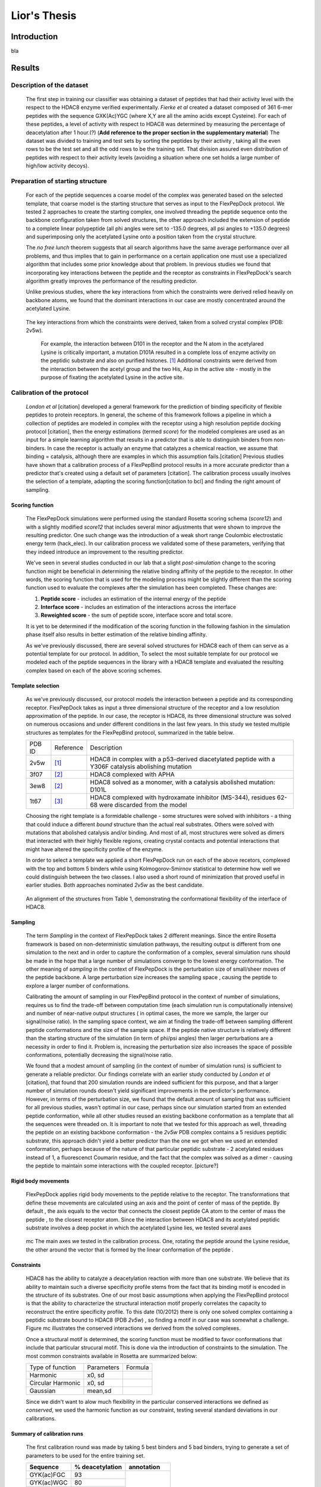 .. role:: ref

.. role:: label

.. raw::  latex

  \newcommand*{\docutilsroleref}{\ref}
  \newcommand*{\docutilsrolelabel}{\label}


==============
Lior's Thesis
==============

Introduction
=============
bla

Results
========

Description of the dataset
--------------------------

	The first step in training our classifier was obtaining a dataset of peptides that had their activity level with the respect to the HDAC8 enzyme verified experimentally. *Fierke et al* created a dataset composed of 361 6-mer peptides with the sequence GXK(Ac)YGC (where X,Y are all the amino acids except Cysteine). For each of these peptides, a level of activity with respect to HDAC8 was determined by measuring the percentage of deacetylation after 1 hour.(?) (**Add reference to the proper section in the supplementary material**)
	The dataset was divided to training and test sets by sorting the peptides by their activity , taking all the even rows to be the test set and all the odd rows to be the training set. That division assured even distribution of peptides with respect to their activity levels (avoiding a situation where one set holds a large number of high/low activity decoys).
	

Preparation of starting structure
---------------------------------

	For each of the peptide sequences a coarse model of the complex was generated based on the selected template, that coarse model is the starting structure that serves as input to the FlexPepDock protocol. We tested 2 approaches to create the starting complex, one involved threading the peptide sequence onto the backbone configuration taken from solved structures, the other approach included the extension of peptide to a complete linear polypeptide (all phi angles were set to -135.0 degrees, all psi angles to +135.0 degrees) and superimposing only the acetylated Lysine onto a position taken from the crystal structure. 

	The *no free lunch* theorem suggests that all search algorithms have the same average performance over all problems, and thus implies that to gain in performance on a certain application one must use a specialized algorithm that includes some prior knowledge about that problem. In previous studies we found that incorporating key interactions between the peptide and the receptor as constraints in FlexPepDock's search algorithm greatly improves the performance of the resulting predictor. 

	Unlike previous studies, where the key interactions from which the constraints were derived relied heavily on backbone atoms, we found that the dominant interactions in our case are mostly concentrated around the acetylated Lysine. 

.. figure:: images/figure_1.png
	:scale: 20%

	The key interactions from which the constraints were derived, taken from a solved crystal complex (PDB: 2v5w).

		For example, the interaction between D101 in the receptor and the N atom in the acetylared Lysine is critically important, a mutation D101A resulted in a complete loss of enzyme activity on the peptidic substrate and also on purified histones. [1]_ Additional constraints were derived from the interaction between the acetyl group and the two His, Asp in the active site - mostly in the purpose of fixating the acetylated Lysine in the active site.


Calibration of the protocol
------------------------------
	*London et al* [citation] developed a general framework for the prediction of binding specificity of flexible peptides to protein receptors. In general, the scheme of this framework follows a pipeline in which a collection of peptides are modeled in complex with the receptor using a high resolution peptide docking protocol [citation], then the energy estimations (termed *score*) for the modeled complexes are used as an input for a simple learning algorithm that results in a predictor that is able to distinguish binders from non-binders. In case the receptor is actually an enzyme that catalyzes a chemical reaction, we assume that binding = catalysis, although there are examples in which this assumption fails.[citation] 
	Previous studies have shown that a calibration process of a FlexPepBind protocol results in a more accurate predictor than a predictor that's created using a default set of parameters [citation]. The calibration process usually involves the selection of a template, adapting the scoring function[citation to bcl] and finding the right amount of sampling. 
	

Scoring function
.................

	The FlexPepDock simulations were performed using the standard Rosetta scoring schema (*score12*) and with a slightly modified *score12* that includes several minor adjustments that were shown to improve the resulting predictor. One such change was the introduction of a weak short range Coulombic electrostatic energy term (hack_elec). In our calibration process we validated some of these parameters, verifying that they indeed introduce an improvement to the resulting predictor.
	
	We've seen in several studies conducted in our lab that a slight *post-simulation* change to the scoring function might be beneficial in determining the relative binding affinity of the peptide to the receptor. In other words, the scoring function that is used for the modeling process might be slightly different than the scoring function used to evaluate the complexes after the simulation has been completed. These changes are:

	#) **Peptide score** - includes an estimation of the internal energy of the peptide
	#) **Interface score** - includes an estimation of the interactions across the interface
	#) **Reweighted score** - the sum of peptide score, interface score and total score.


	It is yet to be determined if the modification of the scoring function in the following fashion in the simulation phase itself also results in better estimation of the relative binding affinity.
	
	As we've previously discussed, there are several solved structures for HDAC8 each of them can serve as a potential template for our protocol. In addition, 
	To select the most suitable template for our protocol we modeled each of the peptide sequences in the library with a HDAC8 template and evaluated the resulting complex based on each of the above scoring schemes. 

Template selection
...................
	As we've previously discussed, our protocol models the interaction between a peptide and its corresponding receptor. FlexPepDock takes as input a three dimensional structure of the receptor and a low resolution approximation of the peptide. In our case, the receptor is HDAC8, its three dimensional structure was solved on numerous occasions and under different conditions in the last few years. In this study we tested multiple structures as templates for the FlexPepBind protocol, summarized in the table below.

	======	=========	============================================================
	PDB ID	Reference	Description
	------	---------	------------------------------------------------------------
	2v5w	[1]_		HDAC8 in complex with a p53-derived diacetylated peptide 
				with a Y306F catalysis abolishing mutation
	3f07	[2]_		HDAC8 complexed with APHA
	3ew8	[2]_		HDAC8 solved as a monomer, with a 
				catalysis abolished mutation: D101L
	1t67	[3]_		HDAC8 complexed with hydroxamate inhibitor (MS-344), 
				residues 62-68 were discarded from the model
	======	=========	============================================================

	Choosing the right template is a formidable challenge - some structures were solved with inhibitors - a thing that could induce a different *bound* structure than the actual real substrates. Others were solved with mutations that abolished catalysis and/or binding. And most of all, most structures were solved as dimers that interacted with their highly flexible regions, creating crystal contacts and potential interactions that might have altered the specificity profile of the enzyme.

	In order to select a template we applied a short FlexPepDock run on each of the above recetors, complexed with the top and bottom 5 binders while using Kolmogorov-Smirnov statistical to determine how well we could distinguish between the two classes. I also used a short round of minimization that proved useful in earlier studies. Both approaches nominated *2v5w* as the best candidate.
	
.. figure:: images/allReceptors.png
	:scale: 20 %

	An alignment of the structures from Table 1, demonstrating the conformational flexibility of the interface of HDAC8.

Sampling
..........
	The term *Sampling* in the context of FlexPepDock takes 2 different meanings. Since the entire Rosetta framework is based on non-deterministic simulation pathways, the resulting output is different from one simulation to the next and in order to capture the conformation of a complex, several simulation runs should be made in the hope that a large number of simulations converge to the lowest energy conformation. The other meaning of *sampling* in the context of FlexPepDock is the perturbation size of small/sheer moves of the peptide backbone. A large perturbation size increases the sampling space , causing the peptide to explore a larger number of conformations.
	
	Calibrating the amount of sampling in our FlexPepBind protocol in the context of number of simulations, requires us to find the trade-off between computation time (each simulation run is computationally intensive) and number of near-native output structures ( in optimal cases, the more we sample, the larger our signal/noise ratio). In the sampling space context, we aim at finding the trade-off between sampling different peptide conformations and the size of the sample space. If the peptide native structure is relatively different than the starting structure of the simulation (in term of phi/psi angles) then larger perturbations are a necessity in order to find it. Problem is, increasing the perturbation size also increases the space of possible conformations, potentially decreasing the signal/noise ratio.
	
	We found that a modest amount of sampling (in the context of number of simulation runs) is sufficient to generate a reliable predictor. Our findings correlate with an earlier study conducted by *London et al* [citation], that found that 200 simulation rounds are indeed sufficient for this purpose, and that a larger number of simulation rounds doesn't yield significant improvements in the perdictor's performance. However, in terms of the perturbation size, we found that the default amount of sampling that was sufficient for all previous studies, wasn't optimal in our case, perhaps since our simulation started from an extended peptide conformation, while all other studies reused an existing backbone conformation as a template that all the sequences were threaded on. It is important to note that we tested for this approach as well, threading the peptide on an existing backbone conformation - the *2v5w* PDB complex contains a 5 residues peptidic substrate, this approach didn't yield a better predictor than the one we got when we used an extended conformation, perhaps because of the nature of that particular peptidic substrate - 2 acetylated residues instead of 1, a fluorescenct Coumarin residue, and the fact that the complex was solved as a dimer - causing the peptide to maintain some interactions with the coupled receptor. [picture?]

	
Rigid body movements
.....................
	FlexPepDock applies rigid body movements to the peptide relative to the receptor. The transformations that define these movements are calculated using an axis and the point of center of mass of the peptide. By default , the axis equals to the vector that connects the closest peptide CA atom to the center of mass the peptide , to the closest receptor atom. Since the interaction between HDAC8 and its acetylated peptidic substrate involves a deep pocket in which the acetylated Lysine lies, we tested several axes 

.. figure:: images/anchor_arrows.png
	:scale: 30 %
	
	:label:`mc` The main axes we tested in the calibration process. One, rotating the peptide around the Lysine residue, the other around the vector that is formed by the linear conformation of the peptide .

Constraints
............
	HDAC8 has the ability to catalyze a deacetylation reaction with more than one substrate. We believe that its ability to maintain such a diverse specificity profile stems from the fact that its binding motif is encoded in the structure of its substrates. One of our most basic assumptions when applying the FlexPepBind protocol is that the ability to characterize the structural interaction motif properly correlates the capacity to reconstruct the entire specificity profile. To this date (10/2012) there is only one solved complex containing a peptidic substrate bound to HDAC8 (PDB *2v5w*) , so finding a motif in our case was somewhat a challenge. Figure :ref:`mc` illustrates the conserved interactions we derived from the solved complexes.
	
	Once a structural motif is determined, the scoring function must be modified to favor conformations that include that particular strucural motif. This is done via the introduction of constraints to the simulation. The most common constraints available in Rosetta are summarized below:
	
	
	=================	==========	=======================================
	Type of function	Parameters			Formula
	-----------------	----------	---------------------------------------
	Harmonic		x0, sd		.. image:: images/harmonic.png
							:scale: 50%
	Circular Harmonic	x0, sd		.. image:: images/circular_harmonic.png
							:scale: 50%
	Gaussian		mean,sd		.. image:: images/gaussian.png
							:scale: 50%
	=================	==========	=======================================
	
	Since we didn't want to alow much flexibility in the particular conserved interactions we defined as *conserved*, we used the harmonic function as our constraint, testing several standard deviations in our calibrations.
	
.. refer to supp for constraints.
	
Summary of calibration runs
............................
	The first calibration round was made by taking 5 best binders and 5 bad binders, trying to generate a set of parameters to be used for the entire training set.
	
	+---------------+----------------------+------------------+
	|Sequence	|	% deacetylation|	annotation|
	+===============+======================+==================+
	|GYK(ac)FGC	|93		       |		  |
	+---------------+----------------------+		  |
	|GYK(ac)WGC	|80		       |		  |
	+---------------+----------------------+   Good Binders	  |
	|GLK(ac)FGC	|66		       |		  |
	+---------------+----------------------+		  |
	|GIK(ac)FGC	|64		       |		  |
	+---------------+----------------------+		  |
	|GRK(ac)YGC	|62		       |		  |
	+---------------+----------------------+------------------+
	|GQK(ac)YGC	|0		       |		  |
	+---------------+----------------------+		  |
	|GIK(ac)VGC	|0		       |		  |
	+---------------+----------------------+   Bad Binders	  |
	|GMK(ac)VGC	|0		       |		  |
	+---------------+----------------------+		  |
	|GDK(ac)YGC	|0		       |		  |
	+---------------+----------------------+		  |
	|GMK(ac)YGC	|0		       |		  |
	+---------------+----------------------+------------------+
	
	
	This set of short simulations allowed us to quickly distinguish between sets of parameters;
	
	======		================	===============================	===========	==================
	No.		Anchor (residue)	Sampling			Template	Scoring function
	------		----------------	-------------------------------	-----------	------------------
	1		366			* perturbation size = 30	2v5w		* Lazaridis-Karplus
						* 200 simulations per peptide.			* hack_elec = 0.5
	
	2		366			* perturbation size = 60	2v5w		* Lazaridis-Karplus
						* 500 simulations per peptide.			* hack_elec = 0.5
						
	3		366			* perturbation size = 90	2v5w		* Lazaridis-Karplus
						* 900 simulations per peptide.			* hack_elec = 0.5

	4		366			* perturbation size = 30	2v5w		* Lazaridis-Karplus
						* 500 simulations per peptide.			* hack_elec = 0.5
	
	5		366			* perturbation size = 20	2v5w		* Lazaridis-Karplus
						* 200 simulations per peptide.			* hack_elec = 0.5

	6		367 (chosen		* perturbation size = 20	2v5w		* Lazaridis-Karplus
			automatically		* 200 simulations per peptide.			* hack_elec = 0.5
			since its the 
			center of mass)	
			
	7		366			* perturbation size = 20	2v5w		* Rosetta's default
						* 200 simulations per peptide.			  score function
												  (score12)
	8		366			* perturbation size = 6 
						  (default)			2v5w		* Lazaridis-Karplus
						* 200 simulations per peptide.			* hack_elec = 0.5

	9		366			* perturbation size = 15	2v5w		* Lazaridis-Karplus
						* 200 simulations per peptide.			* hack_elec = 0.5

	10		366			* perturbation size = 15	2v5w		* Lazaridis-Karplus
						* 200 simulations per peptide.			* hack_elec = 0.25
	
	11		366			* perturbation size = 15	2v5w		* Lazaridis-Karplus
						* 200 simulations per peptide.	(threaded)	* hack_elec = 0.5
										[*]_	
														
	12		366			* perturbation size = 15	2v5w		* Lazaridis-Karplus
			(anchor was CH		* 200 simulations per peptide.			* hack_elec = 0.5
			atom, instead of
			CA)	
	
	13		366			* perturbation size = 15	3f07		* Lazaridis-Karplus
						* 200 simulations per peptide.			* hack_elec = 0.5
	
	14		366			* perturbation size = 15	3f07		* Lazaridis-Karplus
			(anchor was CH		* 200 simulations per peptide.			* hack_elec = 0.5
			atom instead of
			CA)								
	
	15		366			* perturbation size = 15	1t67		* Lazaridis-Karplus
						* 200 simulations per peptide.			* hack_elec = 0.5

	16		366			* perturbation size = 15	2v5w		* Lazaridis-Karplus
						* 200 simulations per peptide.			* hack_elec = 0.5
						* low resolution step 
						  (centroid mode)						
	
	17		366			* perturbation size = 15	2v5w		* Lazaridis-Karplus
			receptor anchor		* 200 simulations per peptide.			* hack_elec = 0.5
			was 289 
			(manually)
			[*]_
			
	======		================	===============================	===========	==================
	
	
.. [*] The sequence was threaded on the peptidic substrate backbone in the 2v5w crystal. Since this peptidic substrate was only 4 amino acid long (the train/test sequences were 6 residues long), the 2 extra amino acids backbone conformation attained an extended conformation.

.. [*] Setting the receptor anchor to be the 289 residue , creating an axis that aligns with the Lysine residue side-chain. This axis is directed inside the pocket , and allowed the peptide to rotate while the Lysine residue stays fixed (see figure :ref:`mc`)


	The following table summarizes the performance of each of these simulations by measuring the Pearson correlation coefficient and the Kolmogorov - Smirnov p-value by averaging the top 3 models with the lowest peptide , interface and reweighted score against the experimental deacetylation values.
	
Peptide Score
``````````````
	=====	==========================================	==========================================
	No.	KS Test						Pearson Correlation
	-----	------------------------------------------	------------------------------------------
	1	* D-Statistics: 0.6				* R: -0.45
		* p-value: 0.2					* p-Value: 0.18
		
	2	* D-Statistics: 0.6				* R: -0.38
		* p-value: 0.2					* p-Value: 0.27

	3	* D-Statistics: 0.4				* R: -0.27
		* p-value: 0.69					* p-Value: 0.44

	4	* D-Statistics: 0.6				* R: -0.46
		* p-value: 0.2					* p-Value: 0.18

	5	* D-Statistics: 0.6				* R: -0.464
		* p-value: 0.2					* p-Value: 0.176
		
	6	* D-Statistics: 0.6				* R: -0.493
		* p-value: 0.2					* p-Value: 0.146
		
	7	* D-Statistics: 0.6				* R: -0.48
		* p-value: 0.2					* p-Value: 0.152
		
	8	* D-Statistics: 0.6				* R: -0.24
		* p-value: 0.2					* p-Value: 0.498
		
	9	* D-Statistics: 0.6				* R: -0.41
		* p-value: 0.2					* p-Value: 0.230

	10	* D-Statistics: 0.6				* R: -0.45
		* p-value: 0.2					* p-Value: 0.185

	11	* D-Statistics: 0.6				* R: -0.64
		* p-value: 0.2					* p-Value: 0.043
		
	12	* D-Statistics: 0.6				* R: -0.45
		* p-value: 0.2					* p-Value: 0.202
		
	13	* D-Statistics: 0.6				* R: 0.44
		* p-value: 0.2					* p-Value: 0.185

	14	* D-Statistics: 1.0				* R: 0.79
		* p-value: 0.003				* p-Value: 0.006
		
	15	* D-Statistics: 0.4				* R: -0.11
		* p-value: 0.69					* p-Value: 0.75
		
	16	* D-Statistics: 0.6				* R: -0.3
		* p-value: 0.2					* p-Value: 0.39
		
	17	* D-Statistics: 0.6				* R: -0.48
		* p-value: 0.2					* p-Value: 0.153
	=====	==========================================	==========================================


Interface Score
`````````````````
	=====	==========================================	==========================================
	No.	KS Test						Pearson Correlation
	-----	------------------------------------------	------------------------------------------
	1	* D-Statistics: 0.6				* R: -0.69
		* p-value: 0.2					* p-Value: 0.02
		
	2	* D-Statistics: 0.8				* R: -0.65
		* p-value: 0.03					* p-Value: 0.04

	3	* D-Statistics: 0.4				* R: -0.58
		* p-value: 0.69					* p-Value: 0.07

	4	* D-Statistics: 0.8				* R: -0.75
		* p-value: 0.03					* p-Value: 0.012

	5	* D-Statistics: 0.8				* R: -0.76
		* p-value: 0.03					* p-Value: 0.01
		
	6	* D-Statistics: 0.6				* R: -0.65
		* p-value: 0.2					* p-Value: 0.04
		
	7	* D-Statistics: 0.8				* R: -0.7
		* p-value: 0.03					* p-Value: 0.02
		
	8	* D-Statistics: 0.8				* R: -0.72
		* p-value: 0.03					* p-Value: 0.018
		
	9	* D-Statistics: 0.8				* R: -0.77
		* p-value: 0.03					* p-Value: 0.008

	10	* D-Statistics: 0.6				* R: -0.56
		* p-value: 0.2					* p-Value: 0.085

	11	* D-Statistics: 0.6				* R: -0.784
		* p-value: 0.2					* p-Value: 0.007
		
	12	* D-Statistics: 0.8				* R: -0.77
		* p-value: 0.03					* p-Value: 0.009
		
	13	* D-Statistics: 0.6				* R: -0.51
		* p-value: 0.2					* p-Value: 0.130

	14	* D-Statistics: 0.6				* R: -0.174
		* p-value: 0.2					* p-Value: 0.62
		
	15	* D-Statistics: 0.4				* R: -0.11
		* p-value: 0.69					* p-Value: 0.75
		
	16	* D-Statistics: 0.6				* R: -0.542
		* p-value: 0.2					* p-Value: 0.1
		
	17	* D-Statistics: 0.8				* R: -0.74
		* p-value: 0.03					* p-Value: 0.013
	=====	==========================================	==========================================


Reweighted Score
`````````````````
	=====	==========================================	==========================================
	No.	KS Test						Pearson Correlation
	-----	------------------------------------------	------------------------------------------
	1	* D-Statistics: 0.6				* R: -0.32
		* p-value: 0.2					* p-Value: 0.35
		
	2	* D-Statistics: 0.4				* R: -0.26
		* p-value: 0.69					* p-Value: 0.46

	3	* D-Statistics: 0.8				* R: 0.48
		* p-value: 0.003				* p-Value: 0.156

	4	* D-Statistics: 0.4				* R: -0.21
		* p-value: 0.69					* p-Value: 0.54

	5	* D-Statistics: 0.6				* R: -0.24
		* p-value: 0.2					* p-Value: 0.49
		
	6	* D-Statistics: 0.6				* R: -0.51
		* p-value: 0.2					* p-Value: 0.13
		
	7	* D-Statistics: 0.6				* R: -0.28
		* p-value: 0.2					* p-Value: 0.42
		
	8	* D-Statistics: 0.4				* R: -0.121
		* p-value: 0.697				* p-Value: 0.738
		
	9	* D-Statistics: 0.4				* R: -0.24
		* p-value: 0.697				* p-Value: 0.496

	10	* D-Statistics: 0.4				* R: -0.31
		* p-value: 0.697				* p-Value: 0.382

	11	* D-Statistics: 0.4				* R: -0.003
		* p-value: 0.697				* p-Value: 0.99
		
	12	* D-Statistics: 0.6				* R: -0.41
		* p-value: 0.2					* p-Value: 0.23
		
	13	* D-Statistics: 0.8				* R: -0.51
		* p-value: 0.03					* p-Value: 0.130

	14	* D-Statistics: 0.4				* R: -0.6
		* p-value: 0.697				* p-Value: 0.06
		
	15	* D-Statistics: 0.4				* R: -0.19
		* p-value: 0.697				* p-Value: 0.59
		
	16	* D-Statistics: 0.4				* R: -0.008
		* p-value: 0.697				* p-Value: 0.98
		
	17	* D-Statistics: 0.6				* R: -0.38
		* p-value: 0.2					* p-Value: 0.27
	=====	==========================================	==========================================

plots that show the distribution of score of each sequence against its experimental activity are available in section `Calibration - score vs. activity plots`_ in the `Supplementary Material`_.
Simulation 11 and its set of parameters, using the interface scoring scheme yielded the best performance in terms of correlation and the Kolmogorov-Smirnov p-value.
	
	
Whole data set analysis
--------------------------
	
Training a classifier
.....................

	After an initial phase of calibration , we were set to examine the parameters we learned from the brief simulations on the whole training set, this step allowed us to refine our initial, coarse set of parameters. Below is a table that summarizes the simulations we've performed on the complete training set.

======		================	===============================	===========	===================
No.		Anchor (residue)	Sampling			Template	Scoring function
======		================	===============================	===========	===================
1		366			* perturbation size = 15	2v5w		* Lazaridis-Karplus
					* 200 simulations per peptide.			* hack_elec = 0.5

2		366			* perturbation size = 15	2v5w		* Lazaridis-Karplus
					* 200 simulations per peptide.	(threaded)	* hack_elec = 0.5	

3		366			* perturbation size = 15	3f07		* Lazaridis-Karplus
					* 200 simulations per peptide.			* hack_elec = 0.5

4		366			* perturbation size = 15	2v5w		* Lazaridis-Karplus
					* 200 simulations per peptide.			* hack_elec = 0.5
											* sd of constraints
											  is 0.15

5		366			* perturbation size = 15	2v5w		* Lazaridis-Karplus
					* 200 simulations per peptide.			* hack_elec = 0.5
											* sd of constraints
											  is 0.25
											  
6		366			* perturbation size = 15	3f07		* Lazaridis-Karplus
		anchor was CH		* 200 simulations per peptide.			* hack_elec = 0.5
		atom									

7		366			* perturbation size = 15	2v5w		* Lazaridis-Karplus
		anchor was CH		* 200 simulations per peptide.	(threaded)	* hack_elec = 0.5
		atom								
======		================	===============================	===========	===================
	
	For each of these simulations we calculated the Pearson's correlation coefficient to evaluate its fitness to experimental data. Furthermore, Our dataset contains sequences of lysine acetylated peptides that are ranked by their level activity as substrates. The peptide's level of activity is not represented in a binary fashion (binder / non-binder) , but rather as a continous value in [0,1]. In order to train a binary predictor, we needed to adapt our dataset accordingly. To accomplish that, we learned a cutoff from the training set data so that each sequence with activity that is lower from the cutoff is labeled as a non-binder and vice versa. We derived a cutoff by applying 2 samples KS test on all possible cutoffs, the cutoff we chose was the one that had the lowest p-value.
	The 2 samples KS test we used,  quantifies a distance between the empirical distributions of two samples - in our case - binders and non-binders. The resulting p-value is calculated under the null hypothesis that the samples are drawn from the same distribution (in the two-sample case). 

.. figure:: plots/cutoff.png
	:scale: 50 %
	
	:label:`cutoff` log(p-value) of KS test when using the cutoff from the X axis (simulation 1). Clearly, the best cutoff we can choose in this case is 0.34.

		
	#) measures of success
	#) determination of cutoff
	#) statistical tests

Phosphosite database
----------------------


Supplementary Material
=======================

Calibration - score vs. activity plots
---------------------------------------
	
===	===================================================================	=========================================================================	========================================================================
No.	Reweighted Score							Peptide Score									Interface Score
---	-------------------------------------------------------------------	-------------------------------------------------------------------------	------------------------------------------------------------------------
1	.. image:: plots/ShortCalibration/calibration2_activity_score.png 	.. image:: plots/ShortCalibration/calibration2_pep_sc_activity_score.png	.. image:: plots/ShortCalibration/calibration2_I_sc_activity_score.png	
		:scale: 20%								:scale: 20%									:scale: 20%
		
2	.. image:: plots/ShortCalibration/calibration3_activity_score.png 	.. image:: plots/ShortCalibration/calibration3_pep_sc_activity_score.png	.. image:: plots/ShortCalibration/calibration3_I_sc_activity_score.png	
		:scale: 20%								:scale: 20%									:scale: 20%
		
3	.. image:: plots/ShortCalibration/calibration4_activity_score.png 	.. image:: plots/ShortCalibration/calibration4_pep_sc_activity_score.png	.. image:: plots/ShortCalibration/calibration4_I_sc_activity_score.png	
		:scale: 20%								:scale: 20%									:scale: 20%
		
4	.. image:: plots/ShortCalibration/calibration5_activity_score.png 	.. image:: plots/ShortCalibration/calibration5_pep_sc_activity_score.png	.. image:: plots/ShortCalibration/calibration5_I_sc_activity_score.png	
		:scale: 20%								:scale: 20%									:scale: 20%
		
5	.. image:: plots/ShortCalibration/calibration6_activity_score.png 	.. image:: plots/ShortCalibration/calibration6_pep_sc_activity_score.png	.. image:: plots/ShortCalibration/calibration6_I_sc_activity_score.png	
		:scale: 20%								:scale: 20%									:scale: 20%
		
6	.. image:: plots/ShortCalibration/calibration7_activity_score.png 	.. image:: plots/ShortCalibration/calibration7_pep_sc_activity_score.png	.. image:: plots/ShortCalibration/calibration7_I_sc_activity_score.png	
		:scale: 20%								:scale: 20%									:scale: 20%
		
7	.. image:: plots/ShortCalibration/calibration8_activity_score.png 	.. image:: plots/ShortCalibration/calibration8_pep_sc_activity_score.png	.. image:: plots/ShortCalibration/calibration8_I_sc_activity_score.png	
		:scale: 20%								:scale: 20%									:scale: 20%
		
8	.. image:: plots/ShortCalibration/calibration9_activity_score.png 	.. image:: plots/ShortCalibration/calibration9_pep_sc_activity_score.png	.. image:: plots/ShortCalibration/calibration9_I_sc_activity_score.png	
		:scale: 20%								:scale: 20%									:scale: 20%
		
9	.. image:: plots/ShortCalibration/calibration10_activity_score.png 	.. image:: plots/ShortCalibration/calibration10_pep_sc_activity_score.png	.. image:: plots/ShortCalibration/calibration10_I_sc_activity_score.png	
		:scale: 20%								:scale: 20%									:scale: 20%
		
10	.. image:: plots/ShortCalibration/calibration12_activity_score.png 	.. image:: plots/ShortCalibration/calibration12_pep_sc_activity_score.png	.. image:: plots/ShortCalibration/calibration12_I_sc_activity_score.png	
		:scale: 20%								:scale: 20%									:scale: 20%
		
11	.. image:: plots/ShortCalibration/calibration13_activity_score.png 	.. image:: plots/ShortCalibration/calibration13_pep_sc_activity_score.png	.. image:: plots/ShortCalibration/calibration13_I_sc_activity_score.png	
		:scale: 20%								:scale: 20%									:scale: 20%
		
12	.. image:: plots/ShortCalibration/calibration14_activity_score.png 	.. image:: plots/ShortCalibration/calibration14_pep_sc_activity_score.png	.. image:: plots/ShortCalibration/calibration14_I_sc_activity_score.png	
		:scale: 20%								:scale: 20%									:scale: 20%
		
13	.. image:: plots/ShortCalibration/calibration33_activity_score.png 	.. image:: plots/ShortCalibration/calibration33_pep_sc_activity_score.png	.. image:: plots/ShortCalibration/calibration33_I_sc_activity_score.png	
		:scale: 20%								:scale: 20%									:scale: 20%

14	.. image:: plots/ShortCalibration/calibration32_activity_score.png 	.. image:: plots/ShortCalibration/calibration32_pep_sc_activity_score.png	.. image:: plots/ShortCalibration/calibration32_I_sc_activity_score.png	
		:scale: 20%								:scale: 20%									:scale: 23
		
15	.. image:: plots/ShortCalibration/calibration34_activity_score.png 	.. image:: plots/ShortCalibration/calibration34_pep_sc_activity_score.png	.. image:: plots/ShortCalibration/calibration34_I_sc_activity_score.png	
		:scale: 20%								:scale: 20%									:scale: 20%

16	.. image:: plots/ShortCalibration/calibration36_activity_score.png 	.. image:: plots/ShortCalibration/calibration36_pep_sc_activity_score.png	.. image:: plots/ShortCalibration/calibration36_I_sc_activity_score.png	
		:scale: 20%								:scale: 20%									:scale: 20%

17	.. image:: plots/ShortCalibration/calibration45_activity_score.png 	.. image:: plots/ShortCalibration/calibration45_pep_sc_activity_score.png	.. image:: plots/ShortCalibration/calibration45_I_sc_activity_score.png	
		:scale: 20%								:scale: 20%									:scale: 20%
===	===================================================================	=========================================================================	========================================================================


Calibration with clustering step
.................................
Peptide Score
``````````````
	=====	==========================================	==========================================
	No.	KS Test						Pearson Correlation
	-----	------------------------------------------	------------------------------------------
	1	* D-Statistics: 0.4				* R: -0.35
		* p-value: 0.69					* p-Value: 0.31
		
	2	* D-Statistics: 0.4				* R: -0.37
		* p-value: 0.69					* p-Value: 0.28

	3	* D-Statistics: 0.6				* R: -0.38
		* p-value: 0.20					* p-Value: 0.26

	4	* D-Statistics: 0.6				* R: -0.49
		* p-value: 0.2					* p-Value: 0.14

	5	* D-Statistics: 0.6				* R: -0.3
		* p-value: 0.2					* p-Value: 0.39
		
	6	* D-Statistics: 0.4				* R: -0.35
		* p-value: 0.69					* p-Value: 0.3
		
	7	* D-Statistics: 0.6				* R: -0.45
		* p-value: 0.2					* p-Value: 0.18
		
	8	* D-Statistics: 0.4				* R: -0.33
		* p-value: 0.69					* p-Value: 0.33
		
	9	* D-Statistics: 0.4				* R: -0.34
		* p-value: 0.69					* p-Value: 0.32

	10	* D-Statistics: 0.4				* R: -0.37
		* p-value: 0.69					* p-Value: 0.28

	11	* D-Statistics: 0.6				* R: -0.48
		* p-value: 0.2					* p-Value: 0.15
		
	12	* D-Statistics: 0.4				* R: -0.35
		* p-value: 0.69					* p-Value: 0.31
		
	13	* D-Statistics: 0.4				* R: 0.51
		* p-value: 0.69					* p-Value: 0.12

	14	* D-Statistics: 0.8				* R: 0.65
		* p-value: 0.03					* p-Value: 0.04
		
	15	* D-Statistics: 0.6				* R: 0.48
		* p-value: 0.2					* p-Value: 0.15
		
	16	* D-Statistics: 0.6				* R: -0.39
		* p-value: 0.2					* p-Value: 0.25
		
	17	* D-Statistics: 0.4				* R: -0.36
		* p-value: 0.69					* p-Value: 0.3
	=====	==========================================	==========================================

Interface Score
`````````````````
	=====	==========================================	==========================================
	No.	KS Test						Pearson Correlation
	-----	------------------------------------------	------------------------------------------
	1	* D-Statistics: 0.6				* R: -0.46
		* p-value: 0.2					* p-Value: 0.17
		
	2	* D-Statistics: 0.6				* R: -0.7
		* p-value: 0.2					* p-Value: 0.02

	3	* D-Statistics: 0.6				* R: -0.7
		* p-value: 0.2					* p-Value: 0.02

	4	* D-Statistics: 0.6				* R: -0.67
		* p-value: 0.2					* p-Value: 0.03

	5	* D-Statistics: 0.6				* R: -0.5
		* p-value: 0.2					* p-Value: 0.13
		
	6	* D-Statistics: 0.6				* R: -0.46
		* p-value: 0.2					* p-Value: 0.18
		
	7	* D-Statistics: 0.8				* R: -0.57
		* p-value: 0.03					* p-Value: 0.08
		
	8	* D-Statistics: 0.6				* R: -0.46
		* p-value: 0.2					* p-Value: 0.17
		
	9	* D-Statistics: 0.4				* R: -0.44
		* p-value: 0.69					* p-Value: 0.19

	10	* D-Statistics: 0.8				* R: -0.51
		* p-value: 0.03					* p-Value: 0.12

	11	* D-Statistics: 0.6				* R: -0.735
		* p-value: 0.2					* p-Value: 0.015
		
	12	* D-Statistics: 0.8				* R: -0.77
		* p-value: 0.03					* p-Value: 0.009
		
	13	* D-Statistics: 0.6				* R: -0.51
		* p-value: 0.2					* p-Value: 0.130

	14	* D-Statistics: 0.6				* R: -0.174
		* p-value: 0.2					* p-Value: 0.62
		
	15	* D-Statistics: 0.4				* R: -0.11
		* p-value: 0.69					* p-Value: 0.75
		
	16	* D-Statistics: 0.6				* R: -0.542
		* p-value: 0.2					* p-Value: 0.1
		
	17	* D-Statistics: 0.8				* R: -0.74
		* p-value: 0.03					* p-Value: 0.013
	=====	==========================================	==========================================


	13
	KS-Test (Isc)
	D-Statistics: 0.4
	p-Value: 0.697404878021
	Pearson Correlation
	Correlation: 0.336801477926
	p-Value: 0.341286044072
	14
	KS-Test (Isc)
	D-Statistics: 0.6
	p-Value: 0.208984830575
	Pearson Correlation
	Correlation: -0.532218394009
	p-Value: 0.113280604995
	15
	KS-Test (Isc)
	D-Statistics: 0.4
	p-Value: 0.697404878021
	Pearson Correlation
	Correlation: 0.278522074394
	p-Value: 0.435837335957
	16
	KS-Test (Isc)
	D-Statistics: 0.4
	p-Value: 0.697404878021
	Pearson Correlation
	Correlation: -0.532580230483
	p-Value: 0.112989398079
	17
	KS-Test (Isc)
	D-Statistics: 0.6
	p-Value: 0.208984830575
	Pearson Correlation
	Correlation: -0.484984538542
	p-Value: 0.155387754105



	D-Statistics: 0.4
	p-Value: 0.697404878021
	Pearson Correlation
	Correlation: -0.36644188764
	p-Value: 0.297650967079
	2
	KS-Test (reweighted_sc)
	D-Statistics: 0.4
	p-Value: 0.697404878021
	Pearson Correlation
	Correlation: -0.391843881863
	p-Value: 0.262769738044
	3
	KS-Test (reweighted_sc)
	D-Statistics: 0.8
	p-Value: 0.0361461907693
	Pearson Correlation
	Correlation: 0.322857953534
	p-Value: 0.362876017253
	4
	KS-Test (reweighted_sc)
	D-Statistics: 0.8
	p-Value: 0.0361461907693
	Pearson Correlation
	Correlation: -0.433110169071
	p-Value: 0.211184894059
	5
	KS-Test (reweighted_sc)
	D-Statistics: 0.6
	p-Value: 0.208984830575
	Pearson Correlation
	Correlation: -0.535809360655
	p-Value: 0.110411361438
	6
	KS-Test (reweighted_sc)
	D-Statistics: 0.4
	p-Value: 0.697404878021
	Pearson Correlation
	Correlation: -0.418093889638
	p-Value: 0.22922090811
	7
	KS-Test (reweighted_sc)
	D-Statistics: 0.6
	p-Value: 0.208984830575
	Pearson Correlation
	Correlation: -0.483985736229
	p-Value: 0.156366970705
	8
	KS-Test (reweighted_sc)
	D-Statistics: 0.4
	p-Value: 0.697404878021
	Pearson Correlation
	Correlation: -0.337480585041
	p-Value: 0.340251661078
	9
	KS-Test (reweighted_sc)
	D-Statistics: 0.4
	p-Value: 0.697404878021
	Pearson Correlation
	Correlation: -0.377476389025
	p-Value: 0.282209714764
	10
	KS-Test (reweighted_sc)
	D-Statistics: 0.6
	p-Value: 0.208984830575
	Pearson Correlation
	Correlation: -0.407934816428
	p-Value: 0.241900986009
	11
	KS-Test (reweighted_sc)
	D-Statistics: 0.4
	p-Value: 0.697404878021
	Pearson Correlation
	Correlation: 0.00172039703656
	p-Value: 0.996236642621
	12
	KS-Test (reweighted_sc)
	D-Statistics: 0.4
	p-Value: 0.697404878021
	Pearson Correlation
	Correlation: -0.386156257012
	p-Value: 0.270374893625
	13
	KS-Test (reweighted_sc)
	D-Statistics: 0.6
	p-Value: 0.208984830575
	Pearson Correlation
	Correlation: 0.687621354478
	p-Value: 0.0279844391474
	14
	KS-Test (reweighted_sc)
	D-Statistics: 0.4
	p-Value: 0.697404878021
	Pearson Correlation
	Correlation: -0.00493533810782
	p-Value: 0.989204210851
	15
	KS-Test (reweighted_sc)
	D-Statistics: 0.4
	p-Value: 0.697404878021
	Pearson Correlation
	Correlation: 0.046587314878
	p-Value: 0.898311143496
	16
	KS-Test (reweighted_sc)
	D-Statistics: 0.6
	p-Value: 0.208984830575
	Pearson Correlation
	Correlation: 0.148201333408
	p-Value: 0.682836640006
	17
	KS-Test (reweighted_sc)
	D-Statistics: 0.4
	p-Value: 0.697404878021
	Pearson Correlation
	Correlation: -0.392739854857
	p-Value: 0.261582551526


.. [1] Vannini A, Volpari C, Gallinari P, et al. Substrate binding to histone deacetylases as shown by the crystal structure of the HDAC8-substrate complex. EMBO Rep. 2007;8(9):879-84.
.. [2] Dowling DP, Gantt SL, Gattis SG, Fierke CA, Christianson DW. Structural studies of human histone deacetylase 8 and its site-specific variants complexed with substrate and inhibitors. Biochemistry. 2008;47(51):13554-63.
.. [3] Somoza JR, Skene RJ, Katz BA, et al. Structural snapshots of human HDAC8 provide insights into the class I histone deacetylases. Structure. 2004;12(7):1325-34.


.. footer::
	Page ###Page### of ###Total###

